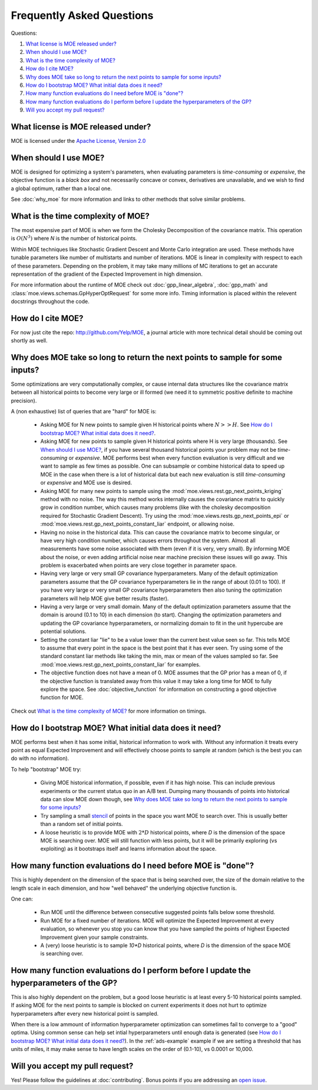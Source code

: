Frequently Asked Questions
**************************

Questions:

#. `What license is MOE released under?`_
#. `When should I use MOE?`_
#. `What is the time complexity of MOE?`_
#. `How do I cite MOE?`_
#. `Why does MOE take so long to return the next points to sample for some inputs?`_
#. `How do I bootstrap MOE? What initial data does it need?`_
#. `How many function evaluations do I need before MOE is "done"?`_
#. `How many function evaluations do I perform before I update the hyperparameters of the GP?`_
#. `Will you accept my pull request?`_

What license is MOE released under?
-----------------------------------

MOE is licensed under the `Apache License, Version 2.0`_

.. _Apache License, Version 2.0: http://www.apache.org/licenses/LICENSE-2.0

When should I use MOE?
----------------------

MOE is designed for optimizing a system's parameters, when evaluating parameters is *time-consuming* or *expensive*, the objective function is a *black box* and not necessarily concave or convex, derivatives are unavailable, and we wish to find a global optimum, rather than a local one.

See :doc:`why_moe` for more information and links to other methods that solve similar problems.

What is the time complexity of MOE?
-----------------------------------

The most expensive part of MOE is when we form the Cholesky Decomposition of the covariance matrix. This operation is :math:`O(N^{3})` where *N* is the number of historical points.

Within MOE techniques like Stochastic Gradient Descent and Monte Carlo integration are used. These methods have tunable parameters like number of multistarts and number of iterations. MOE is linear in complexity with respect to each of these parameters. Depending on the problem, it may take many millions of MC iterations to get an accurate representation of the gradient of the Expected Improvement in high dimension.

For more information about the runtime of MOE check out :doc:`gpp_linear_algebra`, :doc:`gpp_math` and :class:`moe.views.schemas.GpHyperOptRequest` for some more info. Timing information is placed within the relevent docstrings throughout the code.

How do I cite MOE?
------------------

For now just cite the repo: http://github.com/Yelp/MOE, a journal article with more technical detail should be coming out shortly as well.

Why does MOE take so long to return the next points to sample for some inputs?
------------------------------------------------------------------------------

Some optimizations are very computationally complex, or cause internal data structures like the covariance matrix between all historical points to become very large or ill formed (we need it to symmetric positive definite to machine precision).

A (non exhaustive) list of queries that are "hard" for MOE is:

 * Asking MOE for N new points to sample given H historical points where :math:`N >> H`. See `How do I bootstrap MOE? What initial data does it need?`_.
 * Asking MOE for new points to sample given H historical points where H is very large (thousands). See `When should I use MOE?`_, if you have several thousand historical points your problem may not be *time-consuming* or *expensive*. MOE performs best when every function evaluation is very difficult and we want to sample as few times as possible. One can subsample or combine historical data to speed up MOE in the case when there is a lot of historical data but each new evaluation is still *time-consuming* or *expensive* and MOE use is desired.
 * Asking MOE for many new points to sample using the :mod:`moe.views.rest.gp_next_points_kriging` method with no noise. The way this method works internally causes the covariance matrix to quickly grow in condition number, which causes many problems (like with the cholesky decomposition required for Stochastic Gradient Descent). Try using the :mod:`moe.views.rests.gp_next_points_epi` or :mod:`moe.views.rest.gp_next_points_constant_liar` endpoint, or allowing noise.
 * Having no noise in the historical data. This can cause the covariance matrix to become singular, or have very high condition number, which causes errors throughout the system. Almost all measurements have some noise associated with them (even if it is very, very small). By informing MOE about the noise, or even adding artificial noise near machine precision these issues will go away. This problem is exacerbated when points are very close together in parameter space.
 * Having very large or very small GP covariance hyperparameters. Many of the default optimization parameters assume that the GP covariance hyperparameters lie in the range of about (0.01 to 100). If you have very large or very small GP covariance hyperparameters then also tuning the optimization parameters will help MOE give better results (faster).
 * Having a very large or very small domain. Many of the default optimization parameters assume that the domain is around (0.1 to 10) in each dimension (to start). Changing the optimization parameters and updating the GP covariance hyperparameters, or normalizing domain to fit in the unit hypercube are potential solutions.
 * Setting the constant liar "lie" to be a value lower than the current best value seen so far. This tells MOE to assume that every point in the space is the best point that it has ever seen. Try using some of the standard constant liar methods like taking the min, max or mean of the values sampled so far. See :mod:`moe.views.rest.gp_next_points_constant_liar` for examples.
 * The objective function does not have a mean of 0. MOE assumes that the GP prior has a mean of 0, if the objective function is translated away from this value it may take a long time for MOE to fully explore the space. See :doc:`objective_function` for information on constructing a good objective function for MOE.

Check out `What is the time complexity of MOE?`_ for more information on timings.

How do I bootstrap MOE? What initial data does it need?
-------------------------------------------------------

MOE performs best when it has some initial, historical information to work with. Without any information it treats every point as equal Expected Improvement and will effectively choose points to sample at random (which is the best you can do with no information).

To help "bootstrap" MOE try:

 * Giving MOE historical information, if possible, even if it has high noise. This can include previous experiments or the current status quo in an A/B test. Dumping many thousands of points into historical data can slow MOE down though, see `Why does MOE take so long to return the next points to sample for some inputs?`_ 
 * Try sampling a small `stencil`_ of points in the space you want MOE to search over. This is usually better than a random set of initial points.
 * A loose heuristic is to provide MOE with :math:`2*D` historical points, where *D* is the dimension of the space MOE is searching over. MOE will still function with less points, but it will be primarily exploring (vs exploiting) as it bootstraps itself and learns information about the space.

.. _stencil: http://en.wikipedia.org/wiki/Stencil_(numerical_analysis)

How many function evaluations do I need before MOE is "done"?
-------------------------------------------------------------

This is highly dependent on the dimension of the space that is being searched over, the size of the domain relative to the length scale in each dimension, and how "well behaved" the underlying objective function is.

One can:

 * Run MOE until the difference between consecutive suggested points falls below some threshold.
 * Run MOE for a fixed number of iterations. MOE will optimize the Expected Improvement at every evaluation, so whenever you stop you can know that you have sampled the points of highest Expected Improvement given your sample constraints.
 * A (very) loose heuristic is to sample `10*D` historical points, where *D* is the dimension of the space MOE is searching over.

How many function evaluations do I perform before I update the hyperparameters of the GP?
-----------------------------------------------------------------------------------------

This is also highly dependent on the problem, but a good loose heuristic is at least every 5-10 historical points sampled. If asking MOE for the next points to sample is blocked on current experiments it does not hurt to optimize hyperparameters after every new historical point is sampled.

When there is a low ammount of information hyperparameter optimization can sometimes fail to converge to a "good" optima. Using common sense can help set intial hyperparameters until enough data is generated (see `How do I bootstrap MOE? What initial data does it need?`_). In the :ref:`ads-example` example if we are setting a threshold that has units of miles, it may make sense to have length scales on the order of (0.1-10), vs 0.0001 or 10,000.

Will you accept my pull request?
--------------------------------

Yes! Please follow the guidelines at :doc:`contributing`. Bonus points if you are addressing an `open issue`_.

.. _open issue: https://github.com/Yelp/MOE/issues
